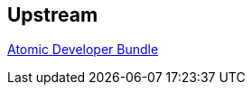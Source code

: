 :awestruct-layout: product-download
:linkattrs: true

== Upstream

https://github.com/projectatomic/adb-atomic-developer-bundle[Atomic Developer Bundle, role="download-link"] +
